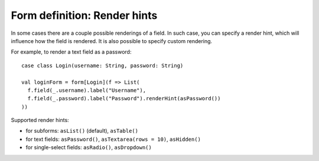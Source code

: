 .. _renderhints:

Form definition: Render hints
=============================

In some cases there are a couple possible renderings of a field. In such case, you can specify a render hint, which
will influence how the field is rendered. It is also possible to specify custom rendering.

For example, to render a text field as a password::

  case class Login(username: String, password: String)
  
  val loginForm = form[Login](f => List(
    f.field(_.username).label("Username"),
    f.field(_.password).label("Password").renderHint(asPassword())
  ))

Supported render hints:

* for subforms: ``asList()`` (default), ``asTable()``
* for text fields: ``asPassword()``, ``asTextarea(rows = 10)``, ``asHidden()``
* for single-select fields: ``asRadio()``, ``asDropdown()``